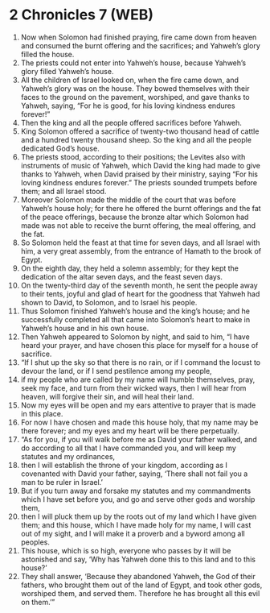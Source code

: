 * 2 Chronicles 7 (WEB)
:PROPERTIES:
:ID: WEB/14-2CH07
:END:

1. Now when Solomon had finished praying, fire came down from heaven and consumed the burnt offering and the sacrifices; and Yahweh’s glory filled the house.
2. The priests could not enter into Yahweh’s house, because Yahweh’s glory filled Yahweh’s house.
3. All the children of Israel looked on, when the fire came down, and Yahweh’s glory was on the house. They bowed themselves with their faces to the ground on the pavement, worshiped, and gave thanks to Yahweh, saying, “For he is good, for his loving kindness endures forever!”
4. Then the king and all the people offered sacrifices before Yahweh.
5. King Solomon offered a sacrifice of twenty-two thousand head of cattle and a hundred twenty thousand sheep. So the king and all the people dedicated God’s house.
6. The priests stood, according to their positions; the Levites also with instruments of music of Yahweh, which David the king had made to give thanks to Yahweh, when David praised by their ministry, saying “For his loving kindness endures forever.” The priests sounded trumpets before them; and all Israel stood.
7. Moreover Solomon made the middle of the court that was before Yahweh’s house holy; for there he offered the burnt offerings and the fat of the peace offerings, because the bronze altar which Solomon had made was not able to receive the burnt offering, the meal offering, and the fat.
8. So Solomon held the feast at that time for seven days, and all Israel with him, a very great assembly, from the entrance of Hamath to the brook of Egypt.
9. On the eighth day, they held a solemn assembly; for they kept the dedication of the altar seven days, and the feast seven days.
10. On the twenty-third day of the seventh month, he sent the people away to their tents, joyful and glad of heart for the goodness that Yahweh had shown to David, to Solomon, and to Israel his people.
11. Thus Solomon finished Yahweh’s house and the king’s house; and he successfully completed all that came into Solomon’s heart to make in Yahweh’s house and in his own house.
12. Then Yahweh appeared to Solomon by night, and said to him, “I have heard your prayer, and have chosen this place for myself for a house of sacrifice.
13. “If I shut up the sky so that there is no rain, or if I command the locust to devour the land, or if I send pestilence among my people,
14. if my people who are called by my name will humble themselves, pray, seek my face, and turn from their wicked ways, then I will hear from heaven, will forgive their sin, and will heal their land.
15. Now my eyes will be open and my ears attentive to prayer that is made in this place.
16. For now I have chosen and made this house holy, that my name may be there forever; and my eyes and my heart will be there perpetually.
17. “As for you, if you will walk before me as David your father walked, and do according to all that I have commanded you, and will keep my statutes and my ordinances,
18. then I will establish the throne of your kingdom, according as I covenanted with David your father, saying, ‘There shall not fail you a man to be ruler in Israel.’
19. But if you turn away and forsake my statutes and my commandments which I have set before you, and go and serve other gods and worship them,
20. then I will pluck them up by the roots out of my land which I have given them; and this house, which I have made holy for my name, I will cast out of my sight, and I will make it a proverb and a byword among all peoples.
21. This house, which is so high, everyone who passes by it will be astonished and say, ‘Why has Yahweh done this to this land and to this house?’
22. They shall answer, ‘Because they abandoned Yahweh, the God of their fathers, who brought them out of the land of Egypt, and took other gods, worshiped them, and served them. Therefore he has brought all this evil on them.’”
